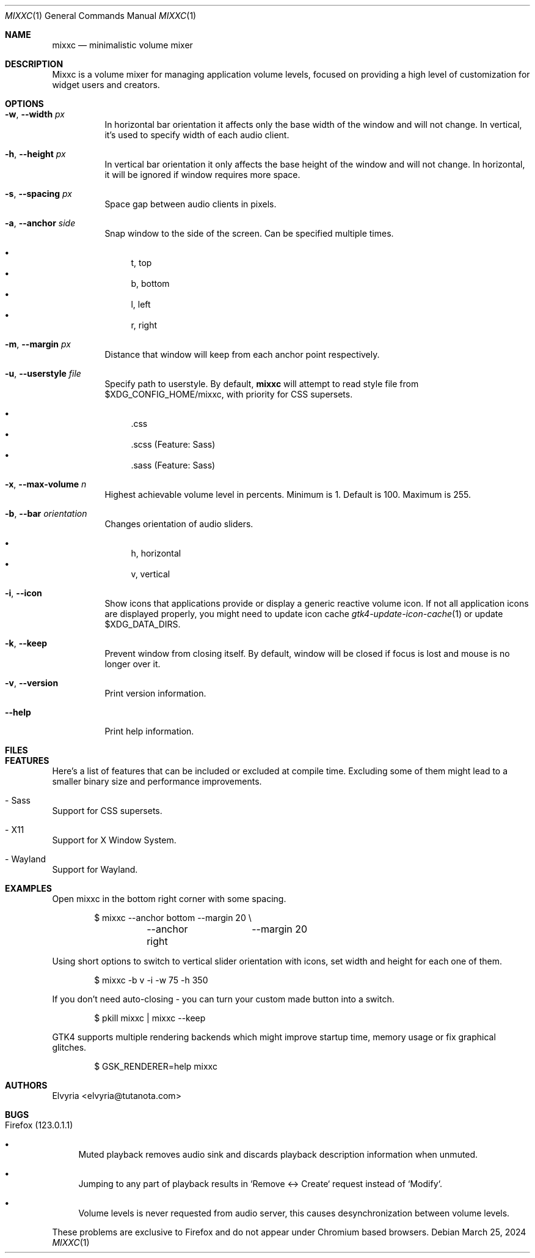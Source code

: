 .Dd March 25, 2024
.Dt MIXXC 1
.Os
.Sh NAME
.Nm mixxc
.Nd minimalistic volume mixer
.Sh DESCRIPTION
Mixxc is a volume mixer for managing application volume levels, focused on providing a high level of customization for widget users and creators.
.Sh OPTIONS
.Bl -tag \-width Ds
.It Fl w , Fl \-width Ar px
In horizontal bar orientation it affects only the base width of the window and will not change.
In vertical, it's used to specify width of each audio client.
.It Fl h , Fl \-height Ar px
In vertical bar orientation it only affects the base height of the window and will not change.
In horizontal, it will be ignored if window requires more space.
.It Fl s , Fl \-spacing Ar px
Space gap between audio clients in pixels.
.It Fl a , Fl \-anchor Ar side
Snap window to the side of the screen. Can be specified multiple times.

.Bl -bullet -compact
.It
t, top
.It
b, bottom
.It
l, left
.It
r, right
.El
.It Fl m , Fl \-margin Ar px
Distance that window will keep from each anchor point respectively.
.It Fl u , Fl \-userstyle Ar file
Specify path to userstyle. By default,
.Nm
will attempt to read style file from $XDG_CONFIG_HOME/mixxc, with priority for CSS supersets.

.Bl -bullet -compact
.It
\&.css
.It
\&.scss (Feature: Sass)
.It
\&.sass (Feature: Sass)
.El
.It Fl x , Fl \-max\-volume Ar n
Highest achievable volume level in percents. Minimum is 1. Default is 100. Maximum is 255.
.It Fl b , Fl \-bar Ar orientation
Changes orientation of audio sliders.

.Bl -bullet -compact
.It
h, horizontal
.It
v, vertical
.El
.It Fl i , Fl \-icon
Show icons that applications provide or display a generic reactive volume icon.
If not all application icons are displayed properly, you might need to update icon cache
.Xr gtk4-update-icon-cache 1
or update $XDG_DATA_DIRS.
.It Fl k , Fl \-keep
Prevent window from closing itself. By default, window will be closed if focus is lost and mouse is no longer over it.
.It Fl v , Fl \-version
Print version information.
.It Fl \-help
Print help information.
.El
.Sh FILES
.Bl -compact -tag -width Ds
.It Pa $XDG_CONFIG_HOME/mixxc/style.css
.It Pa $XDG_CONFIG_HOME/mixxc/style.scss
.It Pa $XDG_CONFIG_HOME/mixxc/style.sass
.El
.Sh FEATURES
Here's a list of features that can be included or excluded at compile time.
Excluding some of them might lead to a smaller binary size and performance improvements.
.Bl -ohang
.It - Sass
Support for CSS supersets.
.It - X11
Support for X Window System.
.It - Wayland
Support for Wayland.
.El
.Sh EXAMPLES
Open mixxc in the bottom right corner with some spacing.
.Bd -literal -offset indent
$ mixxc --anchor bottom	--margin 20 \\
	--anchor right	--margin 20
.Ed

Using short options to switch to vertical slider orientation with icons, set width and height for each one of them.
.Bd -literal -offset indent
$ mixxc -b v -i -w 75 -h 350
.Ed

If you don't need auto-closing - you can turn your custom made button into a switch.
.Bd -literal -offset indent
$ pkill mixxc | mixxc --keep
.Ed

GTK4 supports multiple rendering backends which might improve startup time, memory usage or fix graphical glitches.
.Bd -literal -offset indent
$ GSK_RENDERER=help mixxc
.Ed
.Sh AUTHORS
Elvyria <elvyria@tutanota.com>
.Sh BUGS
.Bl -ohang
.It Firefox (123.0.1.1)
.Bl -bullet
.It
Muted playback removes audio sink and discards playback description information when unmuted.
.It
Jumping to any part of playback results in `Remove <-> Create` request instead of `Modify`.
.It
Volume levels is never requested from audio server, this causes desynchronization between volume levels.
.El

These problems are exclusive to Firefox and do not appear under Chromium based browsers.
.El

